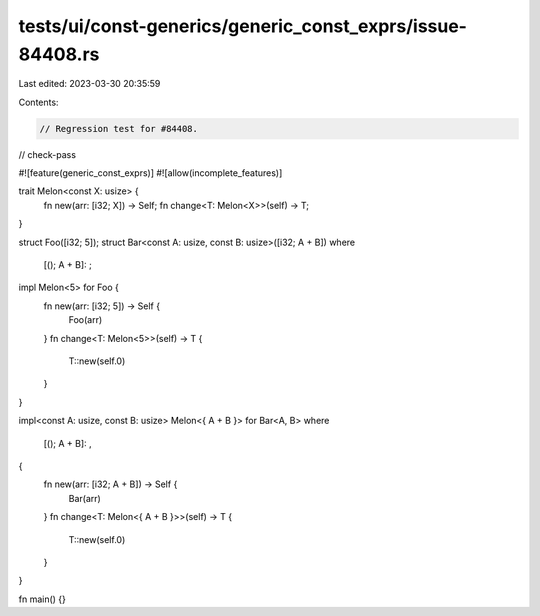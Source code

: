 tests/ui/const-generics/generic_const_exprs/issue-84408.rs
==========================================================

Last edited: 2023-03-30 20:35:59

Contents:

.. code-block:: rs

    // Regression test for #84408.
// check-pass

#![feature(generic_const_exprs)]
#![allow(incomplete_features)]

trait Melon<const X: usize> {
    fn new(arr: [i32; X]) -> Self;
    fn change<T: Melon<X>>(self) -> T;
}

struct Foo([i32; 5]);
struct Bar<const A: usize, const B: usize>([i32; A + B])
where
    [(); A + B]: ;

impl Melon<5> for Foo {
    fn new(arr: [i32; 5]) -> Self {
        Foo(arr)
    }
    fn change<T: Melon<5>>(self) -> T {
        T::new(self.0)
    }
}

impl<const A: usize, const B: usize> Melon<{ A + B }> for Bar<A, B>
where
    [(); A + B]: ,
{
    fn new(arr: [i32; A + B]) -> Self {
        Bar(arr)
    }
    fn change<T: Melon<{ A + B }>>(self) -> T {
        T::new(self.0)
    }
}

fn main() {}


